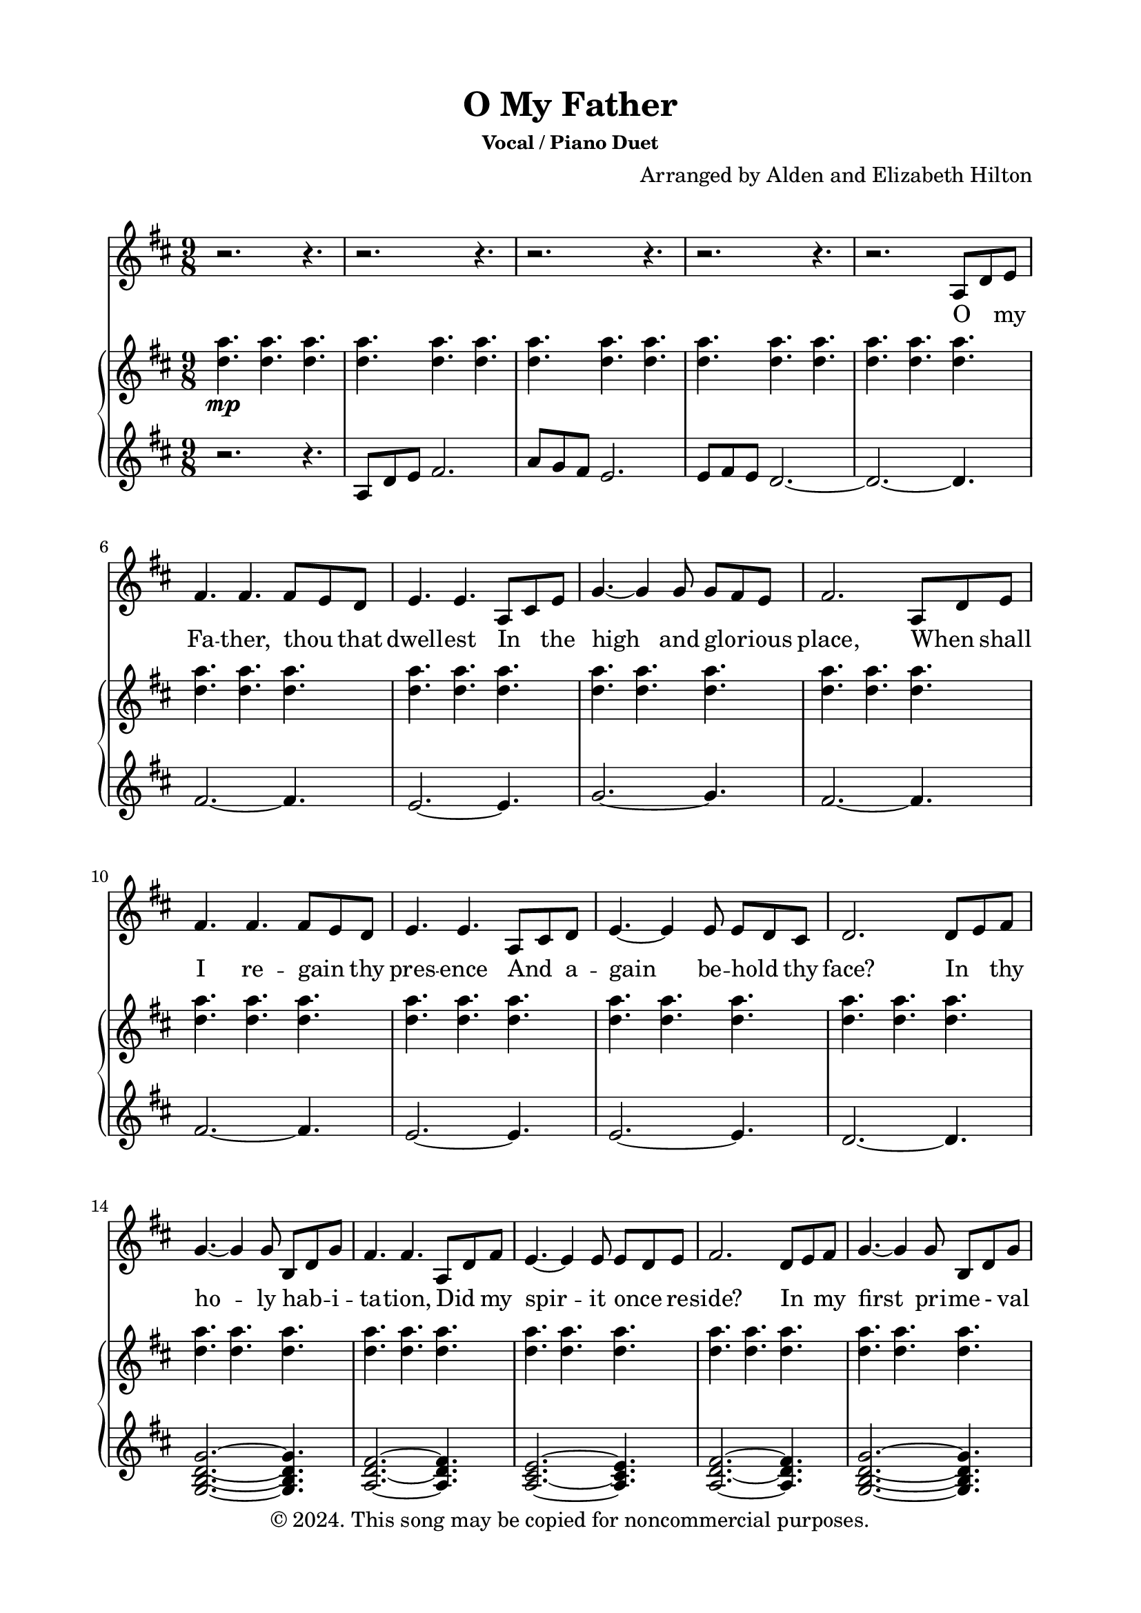 \version "2.18.2"

\header {
  title = "O My Father"
  subsubtitle = "Vocal / Piano Duet"
  composer = "Arranged by Alden and Elizabeth Hilton"
  arranger = " "
  copyright = "© 2024. This song may be copied for noncommercial purposes."
  tagline = ""
}

\paper {
  indent = 0\cm
  top-margin = 15
  left-margin = 20
  right-margin = 20
  bottom-margin = 15
}

text = \lyricmode {
    O _ my Fa -- ther, thou _ that 
    dwell -- est In _ the high and glo -- _ rious place,
    When _ shall I re -- gain _ thy pres -- ence
    And _ a -- gain be -- hold _ thy face?
    In _ thy ho -- ly hab -- _ i -- ta -- tion,
    Did _ my spir -- it once _ re -- side?
    In _ my first pri -- me - val child -- hood
    Was _ I nur -- tured near thy side?

    For _ a wise and glo -- _ rious pur -- pose
    Thou _ hast placed me here _ on earth
    And _ with -- held the rec -- _ ol -- lec -- tion
    Of _ my for -- mer friends _ and birth;
    Yet _ oft -- times a se -- _ cret some -- thing
    Whis -- _ pered, You're a strang -- _ er here,
    And _ I felt that I _ had wan -- dered
    From _ a more ex -- alt -- ed sphere.

    When _ I leave this frail _ ex -- is -- tence,
    When _ I lay this mor -- _ tal by,
    Fa -- _ ther, Moth -- er, may _ I meet you
    In _ your roy -- al courts _ on high?
    Then, _ at length, when I've _ com -- plet -- ed
    All _ you sent me forth _ to do,
    With _ your mu -- tual ap -- _ pro -- ba -- tion
    Let _ me come and dwell with you.

    Let _ me come and dwell with you.
}

melody = \relative c' {
    \clef treble
    \key d\major
    \time 9/8
    r2. r4. |
    r2. r4. |
    r2. r4. |
    r2. r4. |
    r2. a8 d e |
    fis4. fis fis8 e d |
    e4. e a,8 cis e |
    g4.~ g4 g8 g fis e | 
    fis2. a,8 d e |
    fis4. fis fis8 e d |
    e4. e a,8 cis d |
    e4.~ e4 e8 e d cis |
    d2. d8 e fis |
    g4.~ g4 g8 b, d g |
    fis4. fis a,8 d fis |
    e4.~ e4 e8 e d e |
    fis2. d8 e fis |
    g4.~ g4 g8 b, d g |
    fis4. fis a,8 d fis |
    a4.~ a4 g8 fis4 e8 |
    d2.~ d4. |
    r2. a8 d e |
    fis4. fis fis8 e d |
    e4. e a,8 cis e |
    g4.~ g4 g8 g fis e | 
    fis2. a,8 d e |
    fis4. fis fis8 e d |
    e4. e a,8 cis d |
    e4.~ e4 e8 e d cis |
    d2. d8 e fis |
    g4.~ g4 g8 b, d g |
    fis4. fis a,8 d fis |
    e4.~ e4 e8 e d e |
    fis2. d8 e fis |
    g4.~ g4 g8 b, d g |
    fis4. fis a,8 d fis |
    a4.~ a4 g8 fis4 e8 |
    d2.~ d4. |

    r2. r4. |
    r2. r4. |
    r2. r4. |
    r2. r4. |
    r2. a8 d e |
    fis4. fis fis8 e d |
    e4. e a,8 cis e |
    g4.~ g4 g8 g fis e | 
    fis2. a,8 d e |
    fis4. fis fis8 e d |
    e4. e a,8 cis d |
    e4.~ e4 e8 e d cis |
    d2. d8 e fis |
    g4.~ g4 g8 b, d g |
    fis4. fis a,8 d fis |
    e4.~ e4 e8 e d e |
    fis2. d8 e fis |
    g4.~ g4 g8 b, d g |
    \tempo \markup { \italic rit }
    fis4. fis\startTextSpan a,8 d fis |
    a4.~ a4 g8 fis4 e8\stopTextSpan  |
    \tempo \markup { \italic a tempo }
    d2.~ d4. |
    r2. r4. |
    r2. r4. |
    r2.\fermata\tempo \markup { \italic rit } a8 d\startTextSpan fis |
    a4.\fermata~ a4 g8 fis4 e8\stopTextSpan |
    \tempo \markup { \italic a tempo } 
    d2.~d4. |
    r2. r4.\fermata |
}

upper = \relative c'' {
    \clef treble
    \key d\major
    \time 9/8
    <d a'>4.\mp <d a'> <d a'> |
    <d a'>4. <d a'> <d a'> |
    <d a'>4. <d a'> <d a'> |
    <d a'>4. <d a'> <d a'> |
    <d a'>4. <d a'> <d a'> |
    <d a'>4. <d a'> <d a'> |
    <d a'>4. <d a'> <d a'> |
    <d a'>4. <d a'> <d a'> |
    <d a'>4. <d a'> <d a'> |
    <d a'>4. <d a'> <d a'> |
    <d a'>4. <d a'> <d a'> |
    <d a'>4. <d a'> <d a'> |
    <d a'>4. <d a'> <d a'> |
    <d a'>4. <d a'> <d a'> |
    <d a'>4. <d a'> <d a'> |
    <d a'>4. <d a'> <d a'> |
    <d a'>4. <d a'> <d a'> |
    <d a'>4. <d a'> <d a'> |
    <d a'>4. <d a'> <d a'> |
    <d a'>4. <d a'> <d a'> |
    <d, a'>4.\< <d a'> \clef bass d8 a fis\! |
    d4.\mf <d a'> <d a'> |
    <d fis a>4. <d a'> <d a'> |
    <d e a>4. <d a'> <d a'> |
    <d g a>4. <d a'> <d a'> |
    <d fis a>4. <d a'> <d a'> |
    <d fis a>4. <d a'> <d a'> |
    <d e a>4. <d a'> <d a'> |
    <d e a>4. <d a'> <d a'> |
    <d a'>4. <d a'> <d a'> |
    <d g a>4. <d a'> <d a'> |
    <d fis a>4. <d a'> <d a'> |
    <d e a>4. <d a'> <d a'> |
    <d fis a>4. <d a'> <d a'> |
    <d g a>4. <d a'> <d a'> |
    <d fis a>4. <d a'> <d a'> |
    <d a'>4. <d a'> <d a'> |
    <d a'>4. <d a'> <d a'> |
    <d a'>4. <d a'> <d a'> |
    <d a'>4. <d a'> <d a'> |
    <d a'>4. <d a'> <d a'> |
    <d a'>4. <d a'> <d a'>~ |
    <d a'>2.~ <d a'>4. |
    \clef treble
    <b' fis'>4.\mp <b fis'> <b fis'> |
    <a e'> <a e'> <a e'> |
    <b g'> <b g'> <b g'> |
    <b fis'>4. <b fis'> <b fis'>
    <b fis'>4. <b fis'> <b fis'> |
    <a b e>\< <a b e> <a b e> |
    <a b e> <a b e>4 a8 <a b e>4 a8 |
    \clef bass
    <fis a d>4. <fis a d>\! <fis a d>4\f fis8 |
    <g a d>4. <g a d> <g a d>4 g8 |
    <fis a d>4. <fis a d> <fis a d>4 fis8 |
    <e a d>4 e8 <e a d>4 e8 <e a d>4 e8 |
    <fis a d>4. <fis a d> <fis a d>4 fis8 |
    <g a d>4. <g a d> <g a d>4 g8 |
    <fis a d>4. <fis a d> <fis a d>4. |
    <e a d>2.~ <e a d>4. |
    \clef treble
    <d' a'>4.\mp <d a'> <d a'> |
    <d a'>4. <d a'> <d a'> |
    <d a'>4. <d a'> <d a'> |
    <d a'>4. <d a'>2.\fermata |
    <e, a d>2.\fermata~ <e a d>4. |
    <d'' a'>4.\p <d a'> <d a'> |
    <d a'>4. <d a'> <d fis d'>\fermata |

}

lower = \relative c' {
    \clef treble
    \key d\major
    \time 9/8
    r2. r4. |
    a8 d e fis2. |
    a8 g fis e2. |
    e8 fis e d2.~ |
    d2.~ d4. |
    fis2.~ fis4. |
    e2.~ e4. |
    g2.~ g4. |
    fis2.~ fis4.|
    fis2.~ fis4.|
    e2.~ e4. |
    e2.~ e4. |
    d2.~ d4. |
    <g, b d g>2.~ <g b d g>4. |
    <a d fis>2.~ <a d fis>4. |
    <a cis e>2.~ <a cis e>4. |
    <a d fis>2.~ <a d fis>4. |
    <g b d g>2.~ <g b d g>4. |
    <a d fis>2.~ <a d fis>4. |
    <a cis e>2.~ <a cis e>4. |
    \clef bass
    d,2.~ d4. |
    d,2.~ d4. |
    d2.~ d4.~ |
    d2.~ d4. |
    r2. r4. |
    r2. r4. |
    d2.~ d4.~ |
    d2.~ d4. |
    r2. r4. |
    r2. r4. |
    g2.~ g4. |
    d2.~ d4.~ |
    d2.~ d4. |
    r2. r4. |
    g2.~ g4. |
    d2.~ d4. |
    a2.~ a4. |
    d2.~ d4. |
    d8 e fis fis2. |
    a8  g fis e2. |
    e8 fis e d2.~ |
    d2.~ d4.~ |
    d2.~ d4. |
    b'2.~ b4. |
    a2.~ a4. |
    e'2.~ e4. |
    b2.~ b4. |
    b2.~ b4. |
    a2.~ a4. |
    a4.~ a8 a4~ a8 a4 |
    d,8 a' d~ d d a~ a e'4 |
    g,8 d' g~ g g d~ d d4 |
    d,8 a' d~ d d a~ a d4 |
    a,8 a'4~ a8 a4~ a8 a4 |
    d,8 a' d~ d d a~ a e'4 |
    g,8 d' g~ g g d~ d d4 |
    d,8 a' d~ d d a~ a4. |
    <a, a'>2.~ <a a'>4. |
    d'2.~ d4. |
    d8 e fis fis2. |
    a8. g16 fis8 e2. |
    a,2.~ a4.\fermata |
    <a, a'>2.\fermata~ <a a'>4. |
    d''2.~ d4.~ |
    d2.~ d4.\fermata |
}

\score {
  <<
  \new Voice = "mel" { \melody }
  \new Lyrics \lyricsto mel \text
  \new PianoStaff <<
    \new Staff \with {printPartCombineTexts = ##f } \upper 
    \new Staff \lower
  >>
>>
  \layout { }
  \midi {}
}